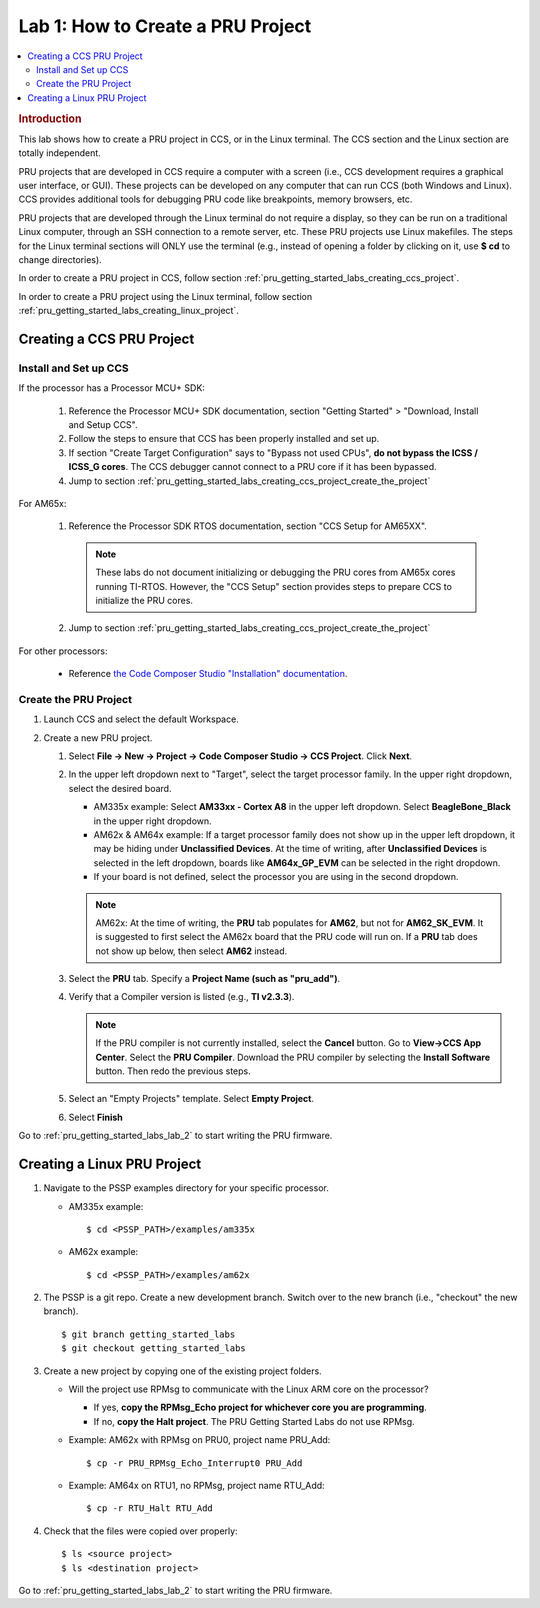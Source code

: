 .. _pru_getting_started_labs_lab_1:

Lab 1: How to Create a PRU Project
----------------------------------

.. contents:: :local:

.. rubric:: Introduction

This lab shows how to create a PRU project in CCS, or in the Linux terminal.
The CCS section and the Linux section are totally independent.

PRU projects that are developed in CCS require a computer with a screen (i.e.,
CCS development requires a graphical user interface, or GUI). These projects can
be developed on any computer that can run CCS (both Windows and Linux).
CCS provides additional tools for debugging PRU code like breakpoints,
memory browsers, etc.

PRU projects that are developed through the Linux terminal do not require
a display, so they can be run on a traditional Linux computer, through an SSH
connection to a remote server, etc. These PRU projects use Linux makefiles.
The steps for the Linux terminal sections will ONLY use the terminal (e.g.,
instead of opening a folder by clicking on it, use **$ cd** to change
directories).

In order to create a PRU project in CCS, follow section
:ref:`pru_getting_started_labs_creating_ccs_project`.

In order to create a PRU project using the Linux terminal, follow section
:ref:`pru_getting_started_labs_creating_linux_project`.


.. _pru_getting_started_labs_creating_ccs_project:

Creating a CCS PRU Project
^^^^^^^^^^^^^^^^^^^^^^^^^^

Install and Set up CCS
""""""""""""""""""""""

If the processor has a Processor MCU+ SDK:

  #. Reference the Processor MCU+ SDK documentation, section "Getting Started" >
     "Download, Install and Setup CCS".

  #. Follow the steps to ensure that CCS has been properly installed and set up.

  #. If section "Create Target Configuration" says to "Bypass not used CPUs",
     **do not bypass the ICSS / ICSS_G cores**. The CCS debugger cannot connect
     to a PRU core if it has been bypassed.

  #. Jump to section :ref:`pru_getting_started_labs_creating_ccs_project_create_the_project`

For AM65x:

  #. Reference the Processor SDK RTOS documentation, section
     "CCS Setup for AM65XX".

     .. note::

        These labs do not document initializing or debugging the PRU cores from
        AM65x cores running TI-RTOS. However, the "CCS Setup" section provides
        steps to prepare CCS to initialize the PRU cores.

  #. Jump to section :ref:`pru_getting_started_labs_creating_ccs_project_create_the_project`

For other processors:

 * Reference
   `the Code Composer Studio "Installation" documentation <https://software-dl.ti.com/ccs/esd/documents/users_guide/index_installation.html>`__.


.. _pru_getting_started_labs_creating_ccs_project_create_the_project:

Create the PRU Project
""""""""""""""""""""""

#. Launch CCS and select the default Workspace.

#. Create a new PRU project.

   #. Select **File -> New -> Project -> Code Composer Studio -> CCS Project**.
      Click **Next**.

   #. In the upper left dropdown next to "Target", select the target processor
      family. In the upper right dropdown, select the desired board.

      * AM335x example: Select **AM33xx - Cortex A8** in the upper left
        dropdown. Select **BeagleBone_Black** in the upper right dropdown.

      * AM62x & AM64x example: If a target processor family does
        not show up in the upper left dropdown, it may be hiding under
        **Unclassified Devices**. At the time of writing, after
        **Unclassified Devices** is selected in the left dropdown, boards
        like **AM64x_GP_EVM** can be selected in the
        right dropdown.

      * If your board is not defined, select the processor you are using in
        the second dropdown.

      .. note::

         AM62x: At the time of writing, the **PRU** tab populates for **AM62**, but not for
         **AM62_SK_EVM**. It is suggested to first select the AM62x board that the
         PRU code will run on. If a **PRU** tab does not show up below, then select
         **AM62** instead.

   #. Select the **PRU** tab. Specify a **Project Name (such as "pru_add")**.
   
   #. Verify that a Compiler version is listed (e.g., **TI v2.3.3**).

      .. note::

         If the PRU compiler is not currently installed, select the **Cancel** button.
         Go to **View->CCS App Center**. Select the **PRU Compiler**. Download the
         PRU compiler by selecting the **Install Software** button. Then redo the
         previous steps.
   
   #. Select an "Empty Projects" template. Select **Empty Project**.

      .. TODO: Add screenshot(s) here.

   #. Select **Finish**

Go to :ref:`pru_getting_started_labs_lab_2` to start writing the PRU firmware.


.. _pru_getting_started_labs_creating_linux_project:

Creating a Linux PRU Project
^^^^^^^^^^^^^^^^^^^^^^^^^^^^

#. Navigate to the PSSP examples directory for your specific processor.

   * AM335x example:

     ::

         $ cd <PSSP_PATH>/examples/am335x

   * AM62x example:

     ::

         $ cd <PSSP_PATH>/examples/am62x

#. The PSSP is a git repo. Create a new development branch. Switch over to
   the new branch (i.e., "checkout" the new branch).

   ::
   
      $ git branch getting_started_labs
      $ git checkout getting_started_labs

#. Create a new project by copying one of the existing project folders.

   * Will the project use RPMsg to communicate with the Linux ARM core on the
     processor?

     * If yes, **copy the RPMsg_Echo project for whichever core you are programming**.

     * If no, **copy the Halt project**. The PRU Getting Started Labs do not
       use RPMsg.

   * Example: AM62x with RPMsg on PRU0, project name PRU_Add:

     ::
 
        $ cp -r PRU_RPMsg_Echo_Interrupt0 PRU_Add

   * Example: AM64x on RTU1, no RPMsg, project name RTU_Add:

     ::

        $ cp -r RTU_Halt RTU_Add

#. Check that the files were copied over properly:

   ::

      $ ls <source project>
      $ ls <destination project>

Go to :ref:`pru_getting_started_labs_lab_2` to start writing the PRU firmware.
